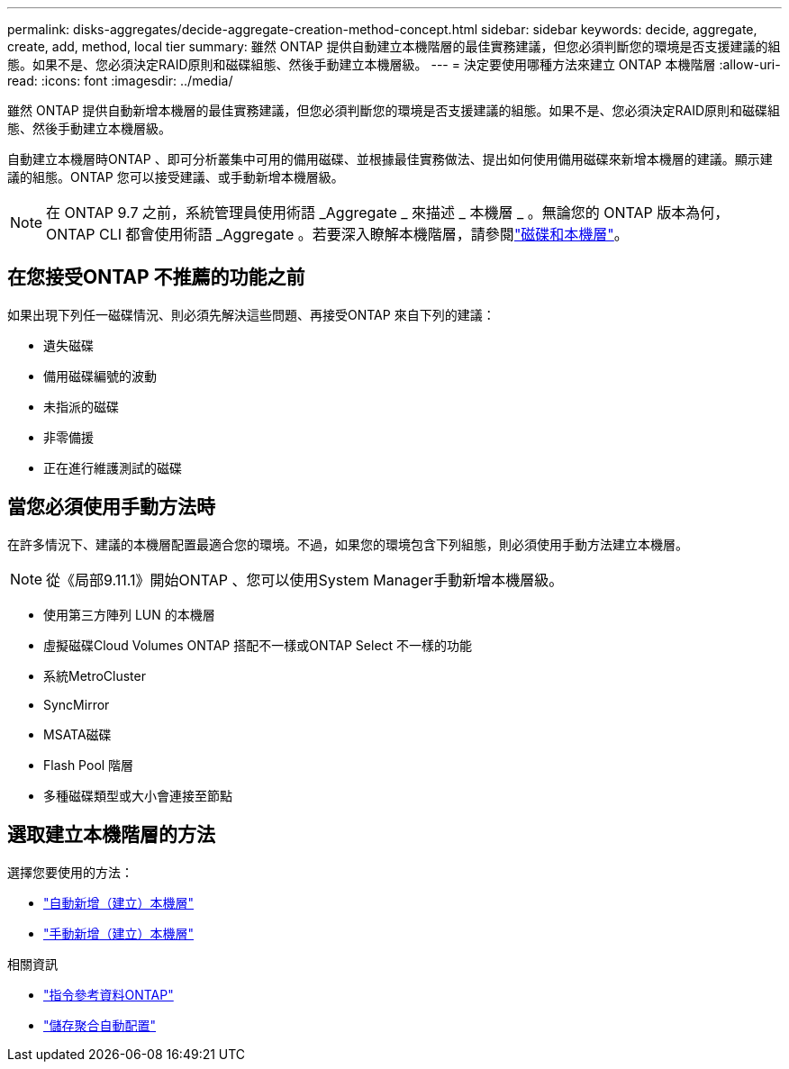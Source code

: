 ---
permalink: disks-aggregates/decide-aggregate-creation-method-concept.html 
sidebar: sidebar 
keywords: decide, aggregate, create, add, method, local tier 
summary: 雖然 ONTAP 提供自動建立本機階層的最佳實務建議，但您必須判斷您的環境是否支援建議的組態。如果不是、您必須決定RAID原則和磁碟組態、然後手動建立本機層級。 
---
= 決定要使用哪種方法來建立 ONTAP 本機階層
:allow-uri-read: 
:icons: font
:imagesdir: ../media/


[role="lead"]
雖然 ONTAP 提供自動新增本機層的最佳實務建議，但您必須判斷您的環境是否支援建議的組態。如果不是、您必須決定RAID原則和磁碟組態、然後手動建立本機層級。

自動建立本機層時ONTAP 、即可分析叢集中可用的備用磁碟、並根據最佳實務做法、提出如何使用備用磁碟來新增本機層的建議。顯示建議的組態。ONTAP  您可以接受建議、或手動新增本機層級。


NOTE: 在 ONTAP 9.7 之前，系統管理員使用術語 _Aggregate _ 來描述 _ 本機層 _ 。無論您的 ONTAP 版本為何， ONTAP CLI 都會使用術語 _Aggregate 。若要深入瞭解本機階層，請參閱link:../disks-aggregates/index.html["磁碟和本機層"]。



== 在您接受ONTAP 不推薦的功能之前

如果出現下列任一磁碟情況、則必須先解決這些問題、再接受ONTAP 來自下列的建議：

* 遺失磁碟
* 備用磁碟編號的波動
* 未指派的磁碟
* 非零備援
* 正在進行維護測試的磁碟




== 當您必須使用手動方法時

在許多情況下、建議的本機層配置最適合您的環境。不過，如果您的環境包含下列組態，則必須使用手動方法建立本機層。


NOTE: 從《局部9.11.1》開始ONTAP 、您可以使用System Manager手動新增本機層級。

* 使用第三方陣列 LUN 的本機層
* 虛擬磁碟Cloud Volumes ONTAP 搭配不一樣或ONTAP Select 不一樣的功能
* 系統MetroCluster
* SyncMirror
* MSATA磁碟
* Flash Pool 階層
* 多種磁碟類型或大小會連接至節點




== 選取建立本機階層的方法

選擇您要使用的方法：

* link:create-aggregates-auto-provision-task.html["自動新增（建立）本機層"]
* link:create-aggregates-manual-task.html["手動新增（建立）本機層"]


.相關資訊
* https://docs.netapp.com/us-en/ontap-cli["指令參考資料ONTAP"^]
* link:https://docs.netapp.com/us-en/ontap-cli/storage-aggregate-auto-provision.html["儲存聚合自動配置"^]

